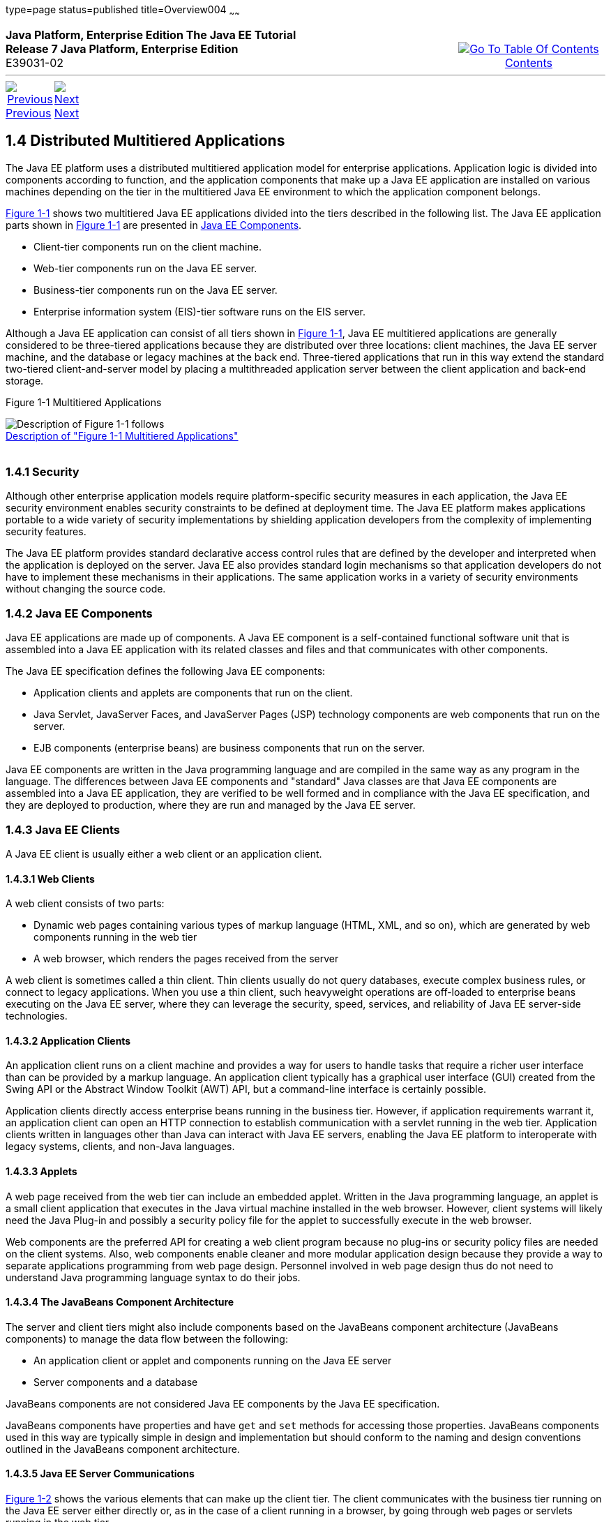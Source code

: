 type=page
status=published
title=Overview004
~~~~~~
++++
<table cellspacing="0" cellpadding="0" width="100%">
<tr>
<td align="left" valign="top"><b>Java Platform, Enterprise Edition The Java EE Tutorial</b><br />
<b>Release 7 Java Platform, Enterprise Edition</b><br />
E39031-02</td>
<td valign="bottom" align="right">
<table cellspacing="0" cellpadding="0" width="225">
<tr>
<td>&nbsp;</td>
<td align="center" valign="top"><a href="toc.adoc"><img src="img/toc.gif" alt="Go To Table Of Contents" /><br />
<span class="icon">Contents</span></a></td>
</tr>
</table>
</td>
</tr>
</table>
<hr />
<table cellspacing="0" cellpadding="0" width="100">
<tr>
<td align="center"><a href="overview003.adoc"><img src="img/leftnav.gif" alt="Previous" /><br />
<span class="icon">Previous</span></a>&nbsp;</td>
<td align="center"><a href="overview005.adoc"><img src="img/rightnav.gif" alt="Next" /><br />
<span class="icon">Next</span></a></td>
<td>&nbsp;</td>
</tr>
</table>
++++
[[BNAAY]]

[[JEETT00308]]
[[distributed-multitiered-applications]]
1.4 Distributed Multitiered Applications
----------------------------------------

The Java EE platform uses a distributed multitiered application model
for enterprise applications. Application logic is divided into
components according to function, and the application components that
make up a Java EE application are installed on various machines
depending on the tier in the multitiered Java EE environment to which
the application component belongs.

link:#BNAAZ[Figure 1-1] shows two multitiered Java EE applications
divided into the tiers described in the following list. The Java EE
application parts shown in link:#BNAAZ[Figure 1-1] are presented in
link:#BNABB[Java EE Components].

* Client-tier components run on the client machine.
* Web-tier components run on the Java EE server.
* Business-tier components run on the Java EE server.
* Enterprise information system (EIS)-tier software runs on the EIS
server.

Although a Java EE application can consist of all tiers shown in
link:#BNAAZ[Figure 1-1], Java EE multitiered applications are generally
considered to be three-tiered applications because they are distributed
over three locations: client machines, the Java EE server machine, and
the database or legacy machines at the back end. Three-tiered
applications that run in this way extend the standard two-tiered
client-and-server model by placing a multithreaded application server
between the client application and back-end storage.

[[JEETT00001]]
[[BNAAZ]]

Figure 1-1 Multitiered Applications

image:img/jeett_dt_001.png[Description of Figure 1-1 follows] +
link:img_text/jeett_dt_001.adoc[Description of "Figure 1-1 Multitiered
Applications"] +
 +

[[BNABA]]

[[JEETT00843]]
[[security]]
1.4.1 Security
~~~~~~~~~~~~~~

Although other enterprise application models require platform-specific
security measures in each application, the Java EE security environment
enables security constraints to be defined at deployment time. The Java
EE platform makes applications portable to a wide variety of security
implementations by shielding application developers from the complexity
of implementing security features.

The Java EE platform provides standard declarative access control rules
that are defined by the developer and interpreted when the application
is deployed on the server. Java EE also provides standard login
mechanisms so that application developers do not have to implement these
mechanisms in their applications. The same application works in a
variety of security environments without changing the source code.

[[BNABB]]

[[JEETT00844]]
[[java-ee-components]]
1.4.2 Java EE Components
~~~~~~~~~~~~~~~~~~~~~~~~

Java EE applications are made up of components. A Java EE component is a
self-contained functional software unit that is assembled into a Java EE
application with its related classes and files and that communicates
with other components.

The Java EE specification defines the following Java EE components:

* Application clients and applets are components that run on the client.
* Java Servlet, JavaServer Faces, and JavaServer Pages (JSP) technology
components are web components that run on the server.
* EJB components (enterprise beans) are business components that run on
the server.

Java EE components are written in the Java programming language and are
compiled in the same way as any program in the language. The differences
between Java EE components and "standard" Java classes are that Java EE
components are assembled into a Java EE application, they are verified
to be well formed and in compliance with the Java EE specification, and
they are deployed to production, where they are run and managed by the
Java EE server.

[[BNABC]]

[[JEETT00845]]
[[java-ee-clients]]
1.4.3 Java EE Clients
~~~~~~~~~~~~~~~~~~~~~

A Java EE client is usually either a web client or an application
client.

[[BNABD]]

[[JEETT00576]]
[[web-clients]]
1.4.3.1 Web Clients
^^^^^^^^^^^^^^^^^^^

A web client consists of two parts:

* Dynamic web pages containing various types of markup language (HTML,
XML, and so on), which are generated by web components running in the
web tier
* A web browser, which renders the pages received from the server

A web client is sometimes called a thin client. Thin clients usually do
not query databases, execute complex business rules, or connect to
legacy applications. When you use a thin client, such heavyweight
operations are off-loaded to enterprise beans executing on the Java EE
server, where they can leverage the security, speed, services, and
reliability of Java EE server-side technologies.

[[BNABF]]

[[JEETT00577]]
[[application-clients]]
1.4.3.2 Application Clients
^^^^^^^^^^^^^^^^^^^^^^^^^^^

An application client runs on a client machine and provides a way for
users to handle tasks that require a richer user interface than can be
provided by a markup language. An application client typically has a
graphical user interface (GUI) created from the Swing API or the
Abstract Window Toolkit (AWT) API, but a command-line interface is
certainly possible.

Application clients directly access enterprise beans running in the
business tier. However, if application requirements warrant it, an
application client can open an HTTP connection to establish
communication with a servlet running in the web tier. Application
clients written in languages other than Java can interact with Java EE
servers, enabling the Java EE platform to interoperate with legacy
systems, clients, and non-Java languages.

[[BNABE]]

[[JEETT00578]]
[[applets]]
1.4.3.3 Applets
^^^^^^^^^^^^^^^

A web page received from the web tier can include an embedded applet.
Written in the Java programming language, an applet is a small client
application that executes in the Java virtual machine installed in the
web browser. However, client systems will likely need the Java Plug-in
and possibly a security policy file for the applet to successfully
execute in the web browser.

Web components are the preferred API for creating a web client program
because no plug-ins or security policy files are needed on the client
systems. Also, web components enable cleaner and more modular
application design because they provide a way to separate applications
programming from web page design. Personnel involved in web page design
thus do not need to understand Java programming language syntax to do
their jobs.

[[BNABG]]

[[JEETT00579]]
[[the-javabeans-component-architecture]]
1.4.3.4 The JavaBeans Component Architecture
^^^^^^^^^^^^^^^^^^^^^^^^^^^^^^^^^^^^^^^^^^^^

The server and client tiers might also include components based on the
JavaBeans component architecture (JavaBeans components) to manage the
data flow between the following:

* An application client or applet and components running on the Java EE
server
* Server components and a database

JavaBeans components are not considered Java EE components by the Java
EE specification.

JavaBeans components have properties and have `get` and `set` methods
for accessing those properties. JavaBeans components used in this way
are typically simple in design and implementation but should conform to
the naming and design conventions outlined in the JavaBeans component
architecture.

[[BNABH]]

[[JEETT00580]]
[[java-ee-server-communications]]
1.4.3.5 Java EE Server Communications
^^^^^^^^^^^^^^^^^^^^^^^^^^^^^^^^^^^^^

link:#BNABI[Figure 1-2] shows the various elements that can make up the
client tier. The client communicates with the business tier running on
the Java EE server either directly or, as in the case of a client
running in a browser, by going through web pages or servlets running in
the web tier.

[[JEETT00002]]
[[BNABI]]

Figure 1-2 Server Communication

image:img/jeett_dt_002.png[Description of Figure 1-2 follows] +
link:img_text/jeett_dt_002.adoc[Description of "Figure 1-2 Server
Communication"] +
 +

[[BNABJ]]

[[JEETT00846]]
[[web-components]]
1.4.4 Web Components
~~~~~~~~~~~~~~~~~~~~

Java EE web components are either servlets or web pages created using
JavaServer Faces technology and/or JSP technology (JSP pages). Servlets
are Java programming language classes that dynamically process requests
and construct responses. JSP pages are text-based documents that execute
as servlets but allow a more natural approach to creating static
content. JavaServer Faces technology builds on servlets and JSP
technology and provides a user interface component framework for web
applications.

Static HTML pages and applets are bundled with web components during
application assembly but are not considered web components by the Java
EE specification. Server-side utility classes can also be bundled with
web components and, like HTML pages, are not considered web components.

As shown in link:#BNABM[Figure 1-3], the web tier, like the client tier,
might include a JavaBeans component to manage the user input and send
that input to enterprise beans running in the business tier for
processing.

[[JEETT00003]]
[[BNABM]]

Figure 1-3 Web Tier and Java EE Applications

image:img/jeett_dt_003.png[Description of Figure 1-3 follows] +
link:img_text/jeett_dt_003.adoc[Description of "Figure 1-3 Web Tier and
Java EE Applications"] +
 +

[[BNABK]]

[[JEETT00847]]
[[business-components]]
1.4.5 Business Components
~~~~~~~~~~~~~~~~~~~~~~~~~

Business code, which is logic that solves or meets the needs of a
particular business domain such as banking, retail, or finance, is
handled by enterprise beans running in either the business tier or the
web tier. link:#BNABN[Figure 1-4] shows how an enterprise bean receives
data from client programs, processes it (if necessary), and sends it to
the enterprise information system tier for storage. An enterprise bean
also retrieves data from storage, processes it (if necessary), and sends
it back to the client program.

[[JEETT00004]]
[[BNABN]]

Figure 1-4 Business and EIS Tiers

image:img/jeett_dt_004.png[Description of Figure 1-4 follows] +
link:img_text/jeett_dt_004.adoc[Description of "Figure 1-4 Business and
EIS Tiers"] +
 +

[[BNABL]]

[[JEETT00848]]
[[enterprise-information-system-tier]]
1.4.6 Enterprise Information System Tier
~~~~~~~~~~~~~~~~~~~~~~~~~~~~~~~~~~~~~~~~

The enterprise information system tier handles EIS software and includes
enterprise infrastructure systems, such as enterprise resource planning
(ERP), mainframe transaction processing, database systems, and other
legacy information systems. For example, Java EE application components
might need access to enterprise information systems for database
connectivity.

++++
<hr />
<table cellspacing="0" cellpadding="0" width="100%">
<col width="33%" />
<col width="*" />
<col width="33%" />
<tr>
<td valign="bottom">
<table cellspacing="0" cellpadding="0" width="100">
<col width="*" />
<col width="48%" />
<col width="48%" />
<tr>
<td>&nbsp;</td>
<td align="center"><a href="overview003.adoc"><img src="img/leftnav.gif" alt="Previous" /><br />
<span class="icon">Previous</span></a>&nbsp;</td>
<td align="center"><a href="overview005.adoc"><img src="img/rightnav.gif" alt="Next" /><br />
<span class="icon">Next</span></a></td>
</tr>
</table>
</td>
<td><img src="img/oracle.gif" alt="Oracle Logo" /> <a href="img/cpyr.adoc"><br />
<span>Copyright&nbsp;&copy;&nbsp;2014,&nbsp;Oracle&nbsp;and/or&nbsp;its&nbsp;affiliates.&nbsp;All&nbsp;rights&nbsp;reserved.</a><br>
</span></td>
<td valign="bottom" align="right">
<table cellspacing="0" cellpadding="0" width="225">
<tr>
<td>&nbsp;</td>
<td align="center" valign="top"><a href="toc.adoc"><img src="img/toc.gif" alt="Go To Table Of Contents" /><br />
<span>Contents</span></a></td>
</tr>
</table>
</td>
</tr>
</table>
<p align="center"></p>
++++